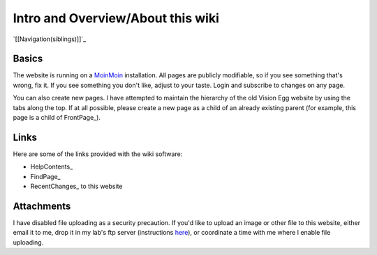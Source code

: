 Intro and Overview/About this wiki
##################################

`[[Navigation(siblings)]]`_

Basics
======

The website is running on a MoinMoin_ installation. All pages are publicly modifiable, so if you see something that's wrong, fix it.  If you see something you don't like, adjust to your taste. Login and subscribe to changes on any page.

You can also create new pages.  I have attempted to maintain the hierarchy of the old Vision Egg website by using the tabs along the top.  If at all possible, please create a new page as a child of an already existing parent (for example, this page is a child of FrontPage_).

Links
=====

Here are some of the links provided with the wiki software:

* HelpContents_

* FindPage_

* RecentChanges_ to this website

Attachments
===========

I have disabled file uploading as a security precaution.  If you'd like to upload an image or other file to this website, either email it to me, drop it in my lab's ftp server (instructions here_), or coordinate a time with me where I enable file uploading.

.. ############################################################################

.. _MoinMoin: http://moinmoin.wikiwikiweb.de

.. _here: http://mosca.caltech.edu

